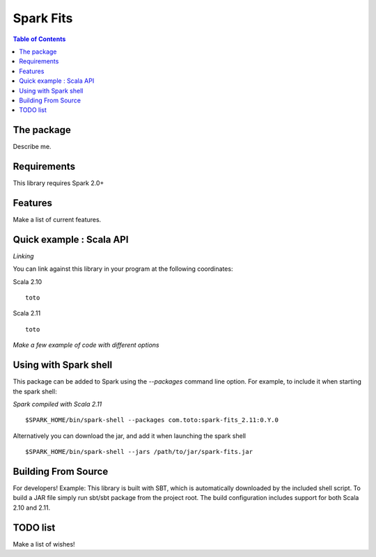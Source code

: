 ================
Spark Fits
================

.. contents:: **Table of Contents**

The package
================

Describe me.

Requirements
================

This library requires Spark 2.0+

Features
================

Make a list of current features.

Quick example : Scala API
================

*Linking*

You can link against this library in your program at the following coordinates:

Scala 2.10

::

  toto

Scala 2.11

::

  toto

*Make a few example of code with different options*

Using with Spark shell
================

This package can be added to Spark using the `--packages` command line option.
For example, to include it when starting the spark shell:

*Spark compiled with Scala 2.11*

::

  $SPARK_HOME/bin/spark-shell --packages com.toto:spark-fits_2.11:0.Y.0

Alternatively you can download the jar, and add it when launching the spark shell

::

  $SPARK_HOME/bin/spark-shell --jars /path/to/jar/spark-fits.jar


Building From Source
================

For developers!
Example: This library is built with SBT,
which is automatically downloaded by the included shell script.
To build a JAR file simply run sbt/sbt package from the project root.
The build configuration includes support for both Scala 2.10 and 2.11.

TODO list
================

Make a list of wishes!
